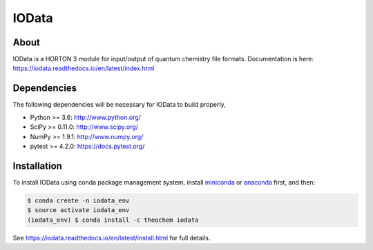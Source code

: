 ..
    : IODATA is an input and output module for quantum chemistry.
    :
    : Copyright (C) 2011-2019 The IODATA Development Team
    :
    : This file is part of IODATA.
    :
    : IODATA is free software; you can redistribute it and/or
    : modify it under the terms of the GNU General Public License
    : as published by the Free Software Foundation; either version 3
    : of the License, or (at your option) any later version.
    :
    : IODATA is distributed in the hope that it will be useful,
    : but WITHOUT ANY WARRANTY; without even the implied warranty of
    : MERCHANTABILITY or FITNESS FOR A PARTICULAR PURPOSE.  See the
    : GNU General Public License for more details.
    :
    : You should have received a copy of the GNU General Public License
    : along with this program; if not, see <http://www.gnu.org/licenses/>
    :
    : --

IOData
======
|Travis|
|Conda|
|Pypi|
|Codecov|
|Version|
|CondaVersion|
|License|


About
-----
IOData is a HORTON 3 module for input/output of quantum chemistry file formats. Documentation is
here: https://iodata.readthedocs.io/en/latest/index.html


Dependencies
------------

The following dependencies will be necessary for IOData to build properly,

* Python >= 3.6: http://www.python.org/
* SciPy >= 0.11.0: http://www.scipy.org/
* NumPy >= 1.9.1: http://www.numpy.org/
* pytest >= 4.2.0: https://docs.pytest.org/


Installation
------------

To install IOData using conda package management system, install
`miniconda <https://conda.io/miniconda.html>`__ or
`anaconda <https://www.anaconda.com/download>`__ first, and then:

.. code-block:: bash

    $ conda create -n iodata_env
    $ source activate iodata_env
    (iodata_env) $ conda install -c theochem iodata

See https://iodata.readthedocs.io/en/latest/install.html for full details.

.. |Travis| image:: https://travis-ci.org/theochem/iodata.svg?branch=master
    :target: https://travis-ci.org/theochem/iodata
.. |Version| image:: https://img.shields.io/pypi/pyversions/iodata.svg
.. |License| image:: https://img.shields.io/github/license/theochem/iodata
.. |Pypi| image:: https://img.shields.io/pypi/v/iodata.svg
    :target: https://pypi.python.org/pypi/iodata/0.1.3
.. |Codecov| image:: https://img.shields.io/codecov/c/github/theochem/iodata/master.svg
    :target: https://codecov.io/gh/theochem/iodata
.. |Conda| image:: https://img.shields.io/conda/v/theochem/iodata.svg
    :target: https://anaconda.org/theochem/iodata
.. |CondaVersion| image:: https://img.shields.io/conda/pn/theochem/iodata.svg
    :target: https://anaconda.org/theochem/iodata
